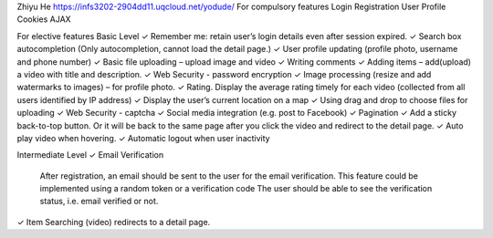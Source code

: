 Zhiyu He
https://infs3202-2904dd11.uqcloud.net/yodude/ 
For compulsory features 
Login  
Registration  
User Profile
Cookies
AJAX

For elective features 
Basic Level
✓ Remember me: retain user’s login details even after session expired. 
✓ Search box autocompletion (Only autocompletion, cannot load the detail page.) 
✓ User profile updating (profile photo, username and phone number) 
✓ Basic file uploading – upload image and video 
✓ Writing comments 
✓ Adding items – add(upload) a video with title and description. 
✓ Web Security - password encryption 
✓ Image processing (resize and add watermarks to images) – for profile photo. 
✓ Rating. Display the average rating timely for each video (collected from all users identified by IP address)
✓ Display the user’s current location on a map 
✓ Using drag and drop to choose files for uploading 
✓ Web Security - captcha 
✓ Social media integration (e.g. post to Facebook) 
✓ Pagination 
✓ Add a sticky back-to-top button. Or it will be back to the same page after you click the video and redirect to the detail page. 
✓ Auto play video when hovering. 
✓ Automatic logout when user inactivity 
 
Intermediate Level
✓ Email Verification 
	After registration, an email should be sent to the user for the email verification. 
	This feature could be implemented using a random token or a verification code 
	The user should be able to see the verification status, i.e. email verified or not.
✓ Item Searching (video) redirects to a detail page. 
